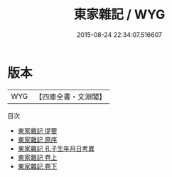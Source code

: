 #+TITLE: 東家雜記 / WYG
#+DATE: 2015-08-24 22:34:07.516607
* 版本
 |       WYG|【四庫全書・文淵閣】|
目次
 - [[file:KR2g0002_000.txt::000-1a][東家雜記 提要]]
 - [[file:KR2g0002_000.txt::000-4a][東家雜記 原序]]
 - [[file:KR2g0002_000.txt::000-5a][東家雜記 孔子生年月日考異]]
 - [[file:KR2g0002_001.txt::001-1a][東家雜記 卷上]]
 - [[file:KR2g0002_002.txt::002-1a][東家雜記 卷下]]
